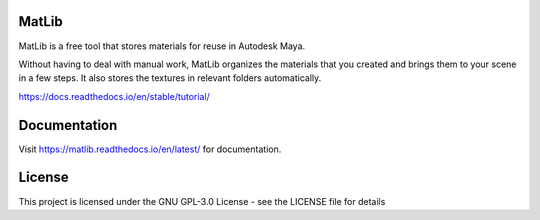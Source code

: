 MatLib
=======================================

MatLib is a free tool that stores materials for reuse in Autodesk Maya.

Without having to deal with manual work, MatLib organizes the materials that you created and brings them to your scene in a few steps. It also stores the textures in relevant folders automatically.



https://docs.readthedocs.io/en/stable/tutorial/

Documentation
=======================================

Visit https://matlib.readthedocs.io/en/latest/ for documentation.

License
=======================================

This project is licensed under the GNU GPL-3.0 License - see the LICENSE file for details
